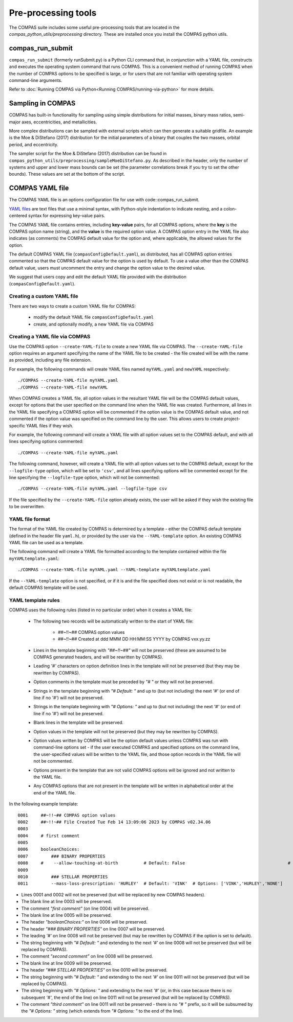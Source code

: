Pre-processing tools
====================

The COMPAS suite includes some useful pre-processing tools that are located in the `compas_python_utils/preprocessing` directory.
These are installed once you install the COMPAS python utils.

compas_run_submit
-----------------

``compas_run_submit`` (formerly runSubmit.py) is a Python CLI command that, in conjunction with a YAML file, constructs and
executes the operating system command that runs COMPAS. This is a convenient method of running COMPAS when the number
of COMPAS options to be specified is large, or for users that are not familiar with operating system command-line
arguments.

Refer to :doc:`Running COMPAS via Python<Running COMPAS/running-via-python>` for more details.


Sampling in COMPAS
------------------

COMPAS has built-in functionality for sampling using simple distributions for initial masses,
binary mass ratios, semi-major axes, eccentricities, and metallicities.

More complex distributions can be sampled with external scripts which can then generate
a suitable gridfile.  An example is the Moe & DiStefano (2017) distribution for
the initial parameters of a binary that couples the two masses, orbital period, and eccentricity.

The sampler script for the Moe & DiStefano (2017) distribution
can be found in ``compas_python_utils/preprocessing/sampleMoeDiStefano.py``.
As described in the
header, only the number of systems and upper and lower mass bounds can be
set (the parameter correlations break if you try to set the other bounds).
These values are set at the bottom of the script.


COMPAS YAML file
-----------------

The COMPAS YAML file is an options configuration file for use with code::compas_run_submit.

`YAML files <https://en.wikipedia.org/wiki/YAML>`__ are text files that use a minimal syntax, with Python-style
indentation to indicate nesting, and a colon-centered syntax for expressing key-value pairs.

The COMPAS YAML file contains entries, including **key-value** pairs, for all COMPAS options, where the **key** is the
COMPAS option name (string), and the **value** is the required option value. A COMPAS option entry in the YAML file
also indicates (as comments) the COMPAS default value for the option and, where applicable, the allowed values for the
option.

The default COMPAS YAML file (``compasConfigDefault.yaml``), as distributed, has all COMPAS option entries commented so
that the COMPAS default value for the option is used by default. To use a value other than the COMPAS default value,
users must uncomment the entry and change the option value to the desired value.

We suggest that users copy and edit the default YAML file provided with the distribution (``compasConfigDefault.yaml``).


Creating a custom YAML file
~~~~~~~~~~~~~~~~~~~~~~~~~~~~

There are two ways to create a custom YAML file for COMPAS:

    * modify the default YAML file ``compasConfigDefault.yaml``
    * create, and optionally modify, a new YAML file via COMPAS


Creating a YAML file via COMPAS
~~~~~~~~~~~~~~~~~~~~~~~~~~~~~~~~

Use the COMPAS option ``--create-YAML-file`` to create a new YAML file via COMPAS.  The ``--create-YAML-file``
option requires an argument specifying the name of the YAML file to be created - the file created will be with
the name as provided, including any file extension.

For example, the following commands will create YAML files named ``myYAML.yaml`` and ``newYAML`` respectively:

::

    ./COMPAS --create-YAML-file myYAML.yaml
    ./COMPAS --create-YAML-file newYAML

When COMPAS creates a YAML file, all option values in the resultant YAML file will be the COMPAS default values,
except for options that the user specified on the command line when the YAML file was created.  Furthermore, all
lines in the YAML file specifying a COMPAS option will be commented if the option value is the COMPAS default
value, and not commented if the option value was specified on the command line by the user. This allows users to
create project-specific YAML files if they wish.

For example, the following command will create a YAML file with all option values set to the COMPAS default, and
with all lines specifying options commented:

::

    ./COMPAS --create-YAML-file myYAML.yaml

The following command, however,  will create a YAML file with all option values set to the COMPAS default, except
for the ``--logfile-type`` option, which will be set to  ``'csv'``, and all lines specifying options will be
commented except for the line specifying the ``--logfile-type`` option, which will not be commented:

::

    ./COMPAS --create-YAML-file myYAML.yaml --logfile-type csv

If the file specified by the ``--create-YAML-file`` option already exists, the user will be asked if they wish the
existing file to be overwritten.



YAML file format
~~~~~~~~~~~~~~~~

The format of the YAML file created by COMPAS is determined by a template - either the COMPAS default template
(defined in the header file ``yaml.h``), or provided by the user via the ``--YAML-template`` option. An existing
COMPAS YAML file can be used as a template.

The following command will create a YAML file formatted according to the template contained within the file
``myYAMLtemplate.yaml``:

::

    ./COMPAS --create-YAML-file myYAML.yaml --YAML-template myYAMLtemplate.yaml

If the ``--YAML-template`` option is not specified, or if it is and the file specified does not exist or is not
readable, the default COMPAS template will be used.


YAML template rules
~~~~~~~~~~~~~~~~~~~

COMPAS uses the following rules (listed in no particular order) when it creates a YAML file:


    - The following two records will be automatically written to the start of YAML file:

          - ##~!!~## COMPAS option values
          - ##~!!~## Created at ddd MMM DD HH:MM:SS YYYY by COMPAS vxx.yy.zz
    - Lines in the template beginning with *"##~!!~##"* will not be preserved (these are assumed to be COMPAS generated headers, and will be rewritten by COMPAS).
    - Leading *'#'* characters on option definition lines in the template will not be preserved (but they may be rewritten by COMPAS).
    - Option comments in the template must be preceded by *"# "* or they will not be preserved.
    - Strings in the template beginning with *"# Default: "* and up to (but not including) the next *'#'* (or end of line if no *'#'*) will not be preserved.
    - Strings in the template beginning with *"# Options: "* and up to (but not including) the next *'#'* (or end of line if no *'#'*) will not be preserved.
    - Blank lines in the template will be preserved.
    - Option values in the template will not be preserved (but they may be rewritten by COMPAS).
    - Option values written by COMPAS will be the option default values unless COMPAS was run with command-line options set - if the user executed COMPAS and specified options on the command line, the user-specified values will be written to the YAML file, and those option records in the YAML file will not be commented.
    - Options present in the template that are not valid COMPAS options will be ignored and not written to the YAML file.
    - Any COMPAS options that are not present in the template will be written in alphabetical order at the end of the YAML file.

In the following example template:

::

    0001     ##~!!~## COMPAS option values
    0002     ##~!!~## File Created Tue Feb 14 13:09:06 2023 by COMPAS v02.34.06
    0003
    0004     # first comment
    0005
    0006     booleanChoices:
    0007         ### BINARY PROPERTIES
    0008     #    --allow-touching-at-birth          # Default: False                                        # second comment
    0009
    0010         ### STELLAR PROPERTIES
    0011         --mass-loss-prescription: 'HURLEY'  # Default: 'VINK'  # Options: ['VINK','HURLEY','NONE']    third comment

- Lines 0001 and 0002 will not be preserved (but will be replaced by new COMPAS headers).
- The blank line at line 0003 will be preserved.
- The comment *"first comment"* (on line 0004) will be preserved.
- The blank line at line 0005 will be preserved.
- The header *"booleanChoices:"* on line 0006 will be preserved.
- The header *"### BINARY PROPERTIES"* on line 0007 will be preserved.
- The leading *'#'* on line 0008 will not be preserved (but may be rewritten by COMPAS if the option is set to default).
- The string beginning with *"# Default: "* and extending to the next *'#'* on line 0008 will not be preserved (but will be replaced by COMPAS).
- The comment *"second comment"* on line 0008 will be preserved.
- The blank line at line 0009 will be preserved.
- The header *"### STELLAR PROPERTIES"* on line 0010 will be preserved.
- The string beginning with *"# Default: "* and extending to the next *'#'* on line 0011 will not be preserved (but will be replaced by COMPAS).
- The string beginning with *"# Options: "* and extending to the next *'#'* (or, in this case because there is no subsequent *'#'*, the end of the line) on line 0011 will not be preserved (but will be replaced by COMPAS).
- The comment *"third comment"* on line 0011 will not be preserved - there is no *"# "* prefix, so it will be subsumed by the *"# Options: "* string (which extends from *"# Options: "* to the end of the line).

